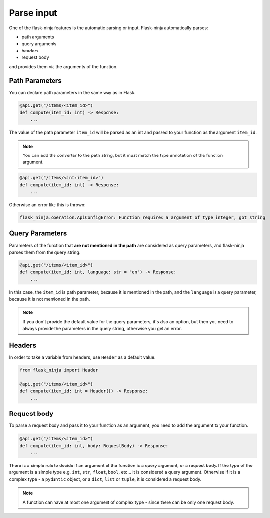Parse input
===========

One of the flask-ninja features is the automatic parsing or input. Flask-ninja automatically parses:

* path arguments
* query arguments
* headers
* request body

and provides them via the arguments of the function.

Path Parameters
```````````````

You can declare path parameters in the same way as in Flask.

.. code-block:: python

    @api.get("/items/<item_id>")
    def compute(item_id: int) -> Response:
        ...

The value of the path parameter ``item_id`` will be parsed as an int and passed to your function as the argument ``item_id``.

.. note::
    You can add the converter to the path string, but it must match the type annotation of the function argument.

.. code-block:: python

    @api.get("/items/<int:item_id>")
    def compute(item_id: int) -> Response:
        ...

Otherwise an error like this is thrown:

.. code-block:: bash

    flask_ninja.operation.ApiConfigError: Function requires a argument of type integer, got string



Query Parameters
````````````````

Parameters of the function that **are not mentioned in the path** are considered as query parameters, and flask-ninja parses them from the query string.

.. code-block:: python

    @api.get("/items/<item_id>")
    def compute(item_id: int, language: str = "en") -> Response:
        ...

In this case, the ``item_id`` is path parameter, because it is mentioned in the path, and the ``language`` is a query parameter, because it is not mentioned in the path.

.. note::
    If you don't provide the default value for the query parameters, it's also an option, but then you need to always provide the parameters in the query string, otherwise you get an error.


Headers
```````

In order to take a variable from headers, use ``Header`` as a default value.

.. code-block:: python

    from flask_ninja import Header

    @api.get("/items/<item_id>")
    def compute(item_id: int = Header()) -> Response:
        ...


Request body
````````````

To parse a request body and pass it to your function as an argument, you need to add the argument to your function.

.. code-block:: python

    @api.get("/items/<item_id>")
    def compute(item_id: int, body: RequestBody) -> Response:
        ...

There is a simple rule to decide if an argument of the function is a query argument, or a request body. If the type of the argument is a simple type
e.g. ``int``, ``str``, ``float``, ``bool``, etc... it is considered a query argument. Otherwise if it is a complex type - a ``pydantic`` object, or a ``dict``, ``list`` or ``tuple``, it is considered a request body.

.. note::
    A function can have at most one argument of complex type - since there can be only one request body.
